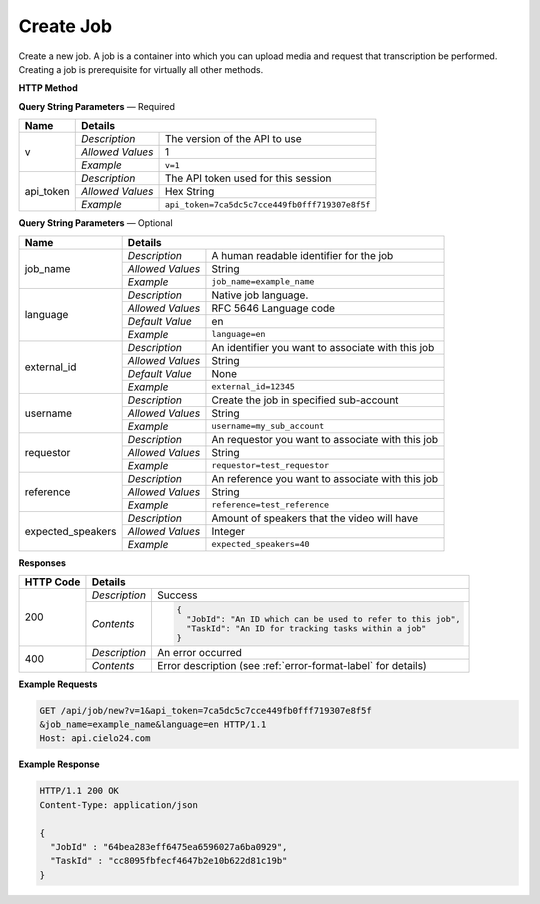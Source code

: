 Create Job
==========

Create a new job.
A job is a container into which you can upload media and request that transcription be performed.
Creating a job is prerequisite for virtually all other methods.

**HTTP Method**

.. http:get:: /api/job/new

**Query String Parameters** — Required

+------------------+------------------------------------------------------------------------------+
| Name             | Details                                                                      |
+==================+==================+===========================================================+
| v                | `Description`    | The version of the API to use                             |
|                  +------------------+-----------------------------------------------------------+
|                  | `Allowed Values` | 1                                                         |
|                  +------------------+-----------------------------------------------------------+
|                  | `Example`        | ``v=1``                                                   |
+------------------+------------------+-----------------------------------------------------------+
| api_token        | `Description`    | The API token used for this session                       |
|                  +------------------+-----------------------------------------------------------+
|                  | `Allowed Values` | Hex String                                                |
|                  +------------------+-----------------------------------------------------------+
|                  | `Example`        | ``api_token=7ca5dc5c7cce449fb0fff719307e8f5f``            |
+------------------+------------------+-----------------------------------------------------------+

**Query String Parameters** — Optional

+-------------------+------------------------------------------------------------------------------+
| Name              | Details                                                                      |
+===================+==================+===========================================================+
| job_name          | `Description`    | A human readable identifier for the job                   |
|                   +------------------+-----------------------------------------------------------+
|                   | `Allowed Values` | String                                                    |
|                   +------------------+-----------------------------------------------------------+
|                   | `Example`        | ``job_name=example_name``                                 |
+-------------------+------------------+-----------------------------------------------------------+
| language          | `Description`    | Native job language.                                      |
|                   +------------------+-----------------------------------------------------------+
|                   | `Allowed Values` | RFC 5646 Language code                                    |
|                   +------------------+-----------------------------------------------------------+
|                   | `Default Value`  | en                                                        |
|                   +------------------+-----------------------------------------------------------+
|                   | `Example`        | ``language=en``                                           |
+-------------------+------------------+-----------------------------------------------------------+
| external_id       | `Description`    | An identifier you want to associate with this job         |
|                   +------------------+-----------------------------------------------------------+
|                   | `Allowed Values` | String                                                    |
|                   +------------------+-----------------------------------------------------------+
|                   | `Default Value`  | None                                                      |
|                   +------------------+-----------------------------------------------------------+
|                   | `Example`        | ``external_id=12345``                                     |
+-------------------+------------------+-----------------------------------------------------------+
| username          | `Description`    | Create the job in specified sub-account                   |
|                   +------------------+-----------------------------------------------------------+
|                   | `Allowed Values` | String                                                    |
|                   +------------------+-----------------------------------------------------------+
|                   | `Example`        | ``username=my_sub_account``                               |
+-------------------+------------------+-----------------------------------------------------------+
| requestor         | `Description`    |  An requestor you want to associate with this job         |
|                   +------------------+-----------------------------------------------------------+
|                   | `Allowed Values` | String                                                    |
|                   +------------------+-----------------------------------------------------------+
|                   | `Example`        | ``requestor=test_requestor``                              |
+-------------------+------------------+-----------------------------------------------------------+
| reference         | `Description`    |  An reference you want to associate with this job         |
|                   +------------------+-----------------------------------------------------------+
|                   | `Allowed Values` | String                                                    |
|                   +------------------+-----------------------------------------------------------+
|                   | `Example`        | ``reference=test_reference``                              |
+-------------------+------------------+-----------------------------------------------------------+
| expected_speakers | `Description`    | Amount of speakers that the video will have               |
|                   +------------------+-----------------------------------------------------------+
|                   | `Allowed Values` | Integer                                                   |
|                   +------------------+-----------------------------------------------------------+
|                   | `Example`        | ``expected_speakers=40``                                  |
+-------------------+------------------+-----------------------------------------------------------+

**Responses**

+-----------+------------------------------------------------------------------------------------------+
| HTTP Code | Details                                                                                  |
+===========+===============+==========================================================================+
| 200       | `Description` | Success                                                                  |
|           +---------------+--------------------------------------------------------------------------+
|           | `Contents`    | .. code-block:: javascript                                               |
|           |               |                                                                          |
|           |               |  {                                                                       |
|           |               |    "JobId": "An ID which can be used to refer to this job",              |
|           |               |    "TaskId": "An ID for tracking tasks within a job"                     |
|           |               |  }                                                                       |
+-----------+---------------+--------------------------------------------------------------------------+
| 400       | `Description` | An error occurred                                                        |
|           +---------------+--------------------------------------------------------------------------+
|           | `Contents`    | Error description (see :ref:`error-format-label` for details)            |
+-----------+---------------+--------------------------------------------------------------------------+

**Example Requests**

.. sourcecode:: http

    GET /api/job/new?v=1&api_token=7ca5dc5c7cce449fb0fff719307e8f5f
    &job_name=example_name&language=en HTTP/1.1
    Host: api.cielo24.com

**Example Response**

.. sourcecode:: http

    HTTP/1.1 200 OK
    Content-Type: application/json

    {
      "JobId" : "64bea283eff6475ea6596027a6ba0929",
      "TaskId" : "cc8095fbfecf4647b2e10b622d81c19b"
    }
